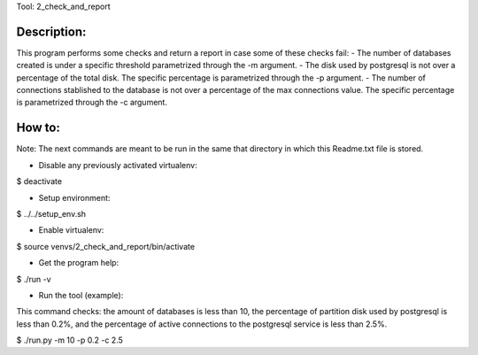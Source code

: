 Tool: 2_check_and_report

Description:
************

This program performs some checks and return a report in case some of these checks fail:
- The number of databases created is under a specific threshold parametrized through the -m argument.
- The disk used by postgresql is not over a percentage of the total disk. The specific percentage is parametrized through the -p argument.
- The number of connections stablished to the database is not over a percentage of the max connections value. The specific percentage is parametrized through the -c argument.


How to:
*******

Note: The next commands are meant to be run in the same that directory in which this Readme.txt file is stored.

- Disable any previously activated virtualenv:

$ deactivate

- Setup environment:

$ ../../setup_env.sh

- Enable virtualenv:

$ source venvs/2_check_and_report/bin/activate

- Get the program help:

$ ./run -v

- Run the tool (example):

This command checks:
the amount of databases is less than 10,
the percentage of partition disk used by postgresql is less than 0.2%, and
the percentage of active connections to the postgresql service is less than 2.5%.

$ ./run.py -m 10 -p 0.2 -c 2.5


